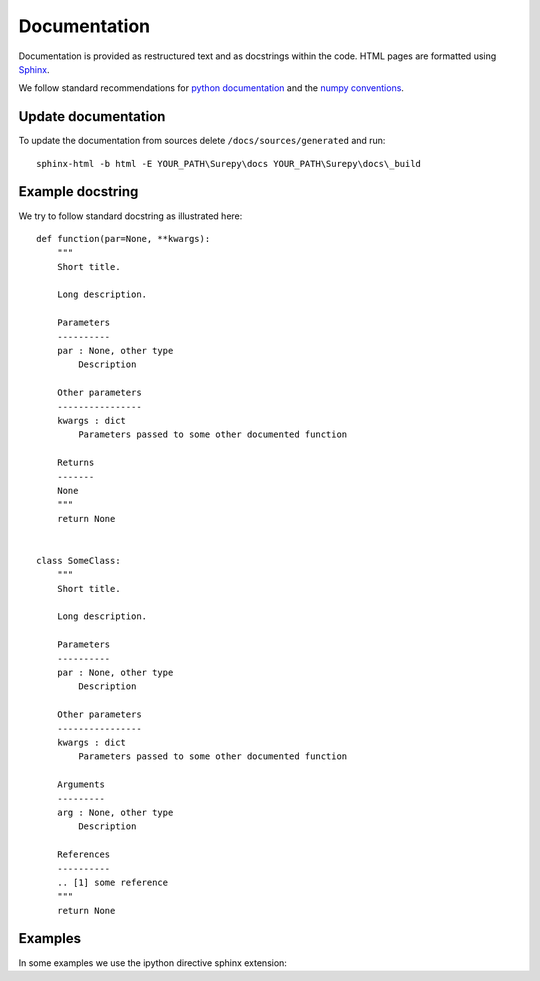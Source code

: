 .. _documentation:

===========================
Documentation
===========================

Documentation is provided as restructured text and as docstrings within the code. HTML pages are formatted using
Sphinx_.

.. _Sphinx: http://www.sphinx-doc.org

We follow standard recommendations for `python documentation`_ and the `numpy conventions`_.

.. _python documentation: https://www.python.org/dev/peps/pep-0008/
.. _numpy conventions: https://github.com/numpy/numpy/blob/master/doc/HOWTO_DOCUMENT.rst.txt

Update documentation
--------------------

To update the documentation from sources delete ``/docs/sources/generated`` and run::

    sphinx-html -b html -E YOUR_PATH\Surepy\docs YOUR_PATH\Surepy\docs\_build


Example docstring
-----------------
We try to follow standard docstring as illustrated here::

    def function(par=None, **kwargs):
        """
        Short title.

        Long description.

        Parameters
        ----------
        par : None, other type
            Description

        Other parameters
        ----------------
        kwargs : dict
            Parameters passed to some other documented function

        Returns
        -------
        None
        """
        return None


    class SomeClass:
        """
        Short title.

        Long description.

        Parameters
        ----------
        par : None, other type
            Description

        Other parameters
        ----------------
        kwargs : dict
            Parameters passed to some other documented function

        Arguments
        ---------
        arg : None, other type
            Description

        References
        ----------
        .. [1] some reference
        """
        return None

Examples
--------

In some examples we use the ipython directive sphinx extension:

.. ipython:: python

   x = 2
   print('hello')
   x*3
